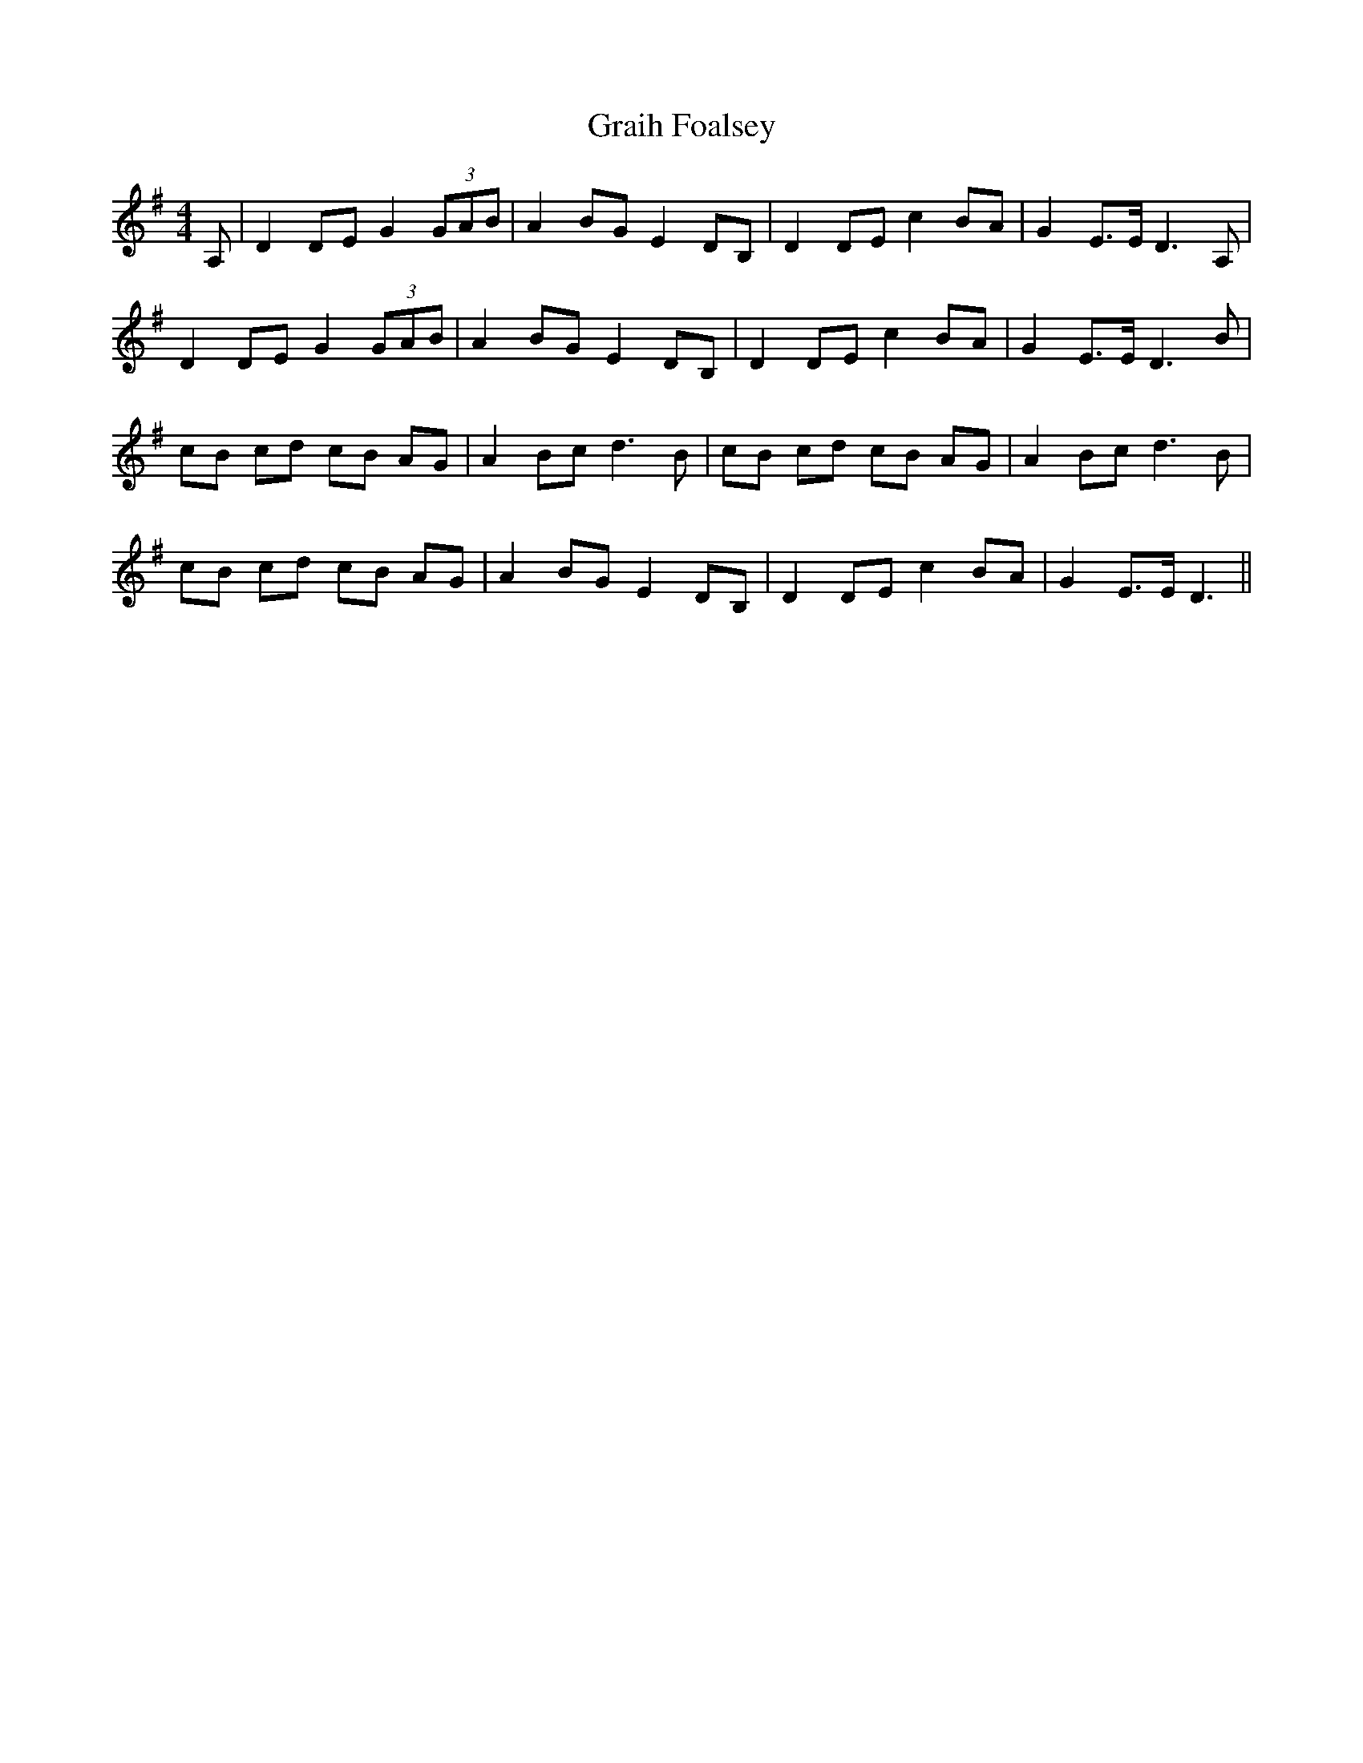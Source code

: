 X: 15887
T: Graih Foalsey
R: reel
M: 4/4
K: Gmajor
A,|D2 DE G2 (3GAB|A2 BG E2 DB,|D2 DE c2 BA|G2 E>E D3A,|
D2 DE G2 (3GAB|A2 BG E2 DB,|D2 DE c2 BA|G2 E>E D3B|
cB cd cB AG|A2 Bc d3B|cB cd cB AG|A2 Bc d3B|
cB cd cB AG|A2 BG E2 DB,|D2 DE c2 BA|G2 E>E D3||

